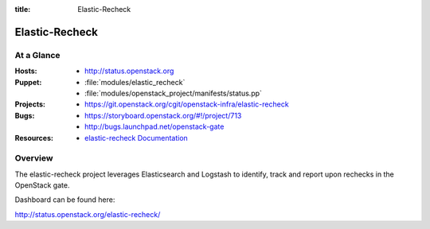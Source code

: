 :title: Elastic-Recheck

.. _elastic-recheck:

Elastic-Recheck
###############



At a Glance
===========

:Hosts:
  * http://status.openstack.org
:Puppet:
  * :file:`modules/elastic_recheck`
  * :file:`modules/openstack_project/manifests/status.pp`
:Projects:
 * https://git.openstack.org/cgit/openstack-infra/elastic-recheck
:Bugs:
  * https://storyboard.openstack.org/#!/project/713
  * http://bugs.launchpad.net/openstack-gate
:Resources:
  * `elastic-recheck Documentation <http://docs.openstack.org/infra/elastic-recheck/>`_

Overview
========

The elastic-recheck project leverages Elasticsearch and Logstash to identify,
track and report upon rechecks in the OpenStack gate.

Dashboard can be found here:

http://status.openstack.org/elastic-recheck/
